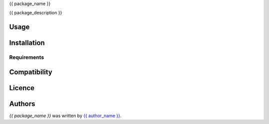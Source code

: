 {{ package_name }}

{{ package_description }}

Usage
-----

Installation
------------

Requirements
^^^^^^^^^^^^

Compatibility
-------------

Licence
-------

Authors
-------

`{{ package_name }}` was written by `{{ author_name }} <{{ author_email }}>`_.
